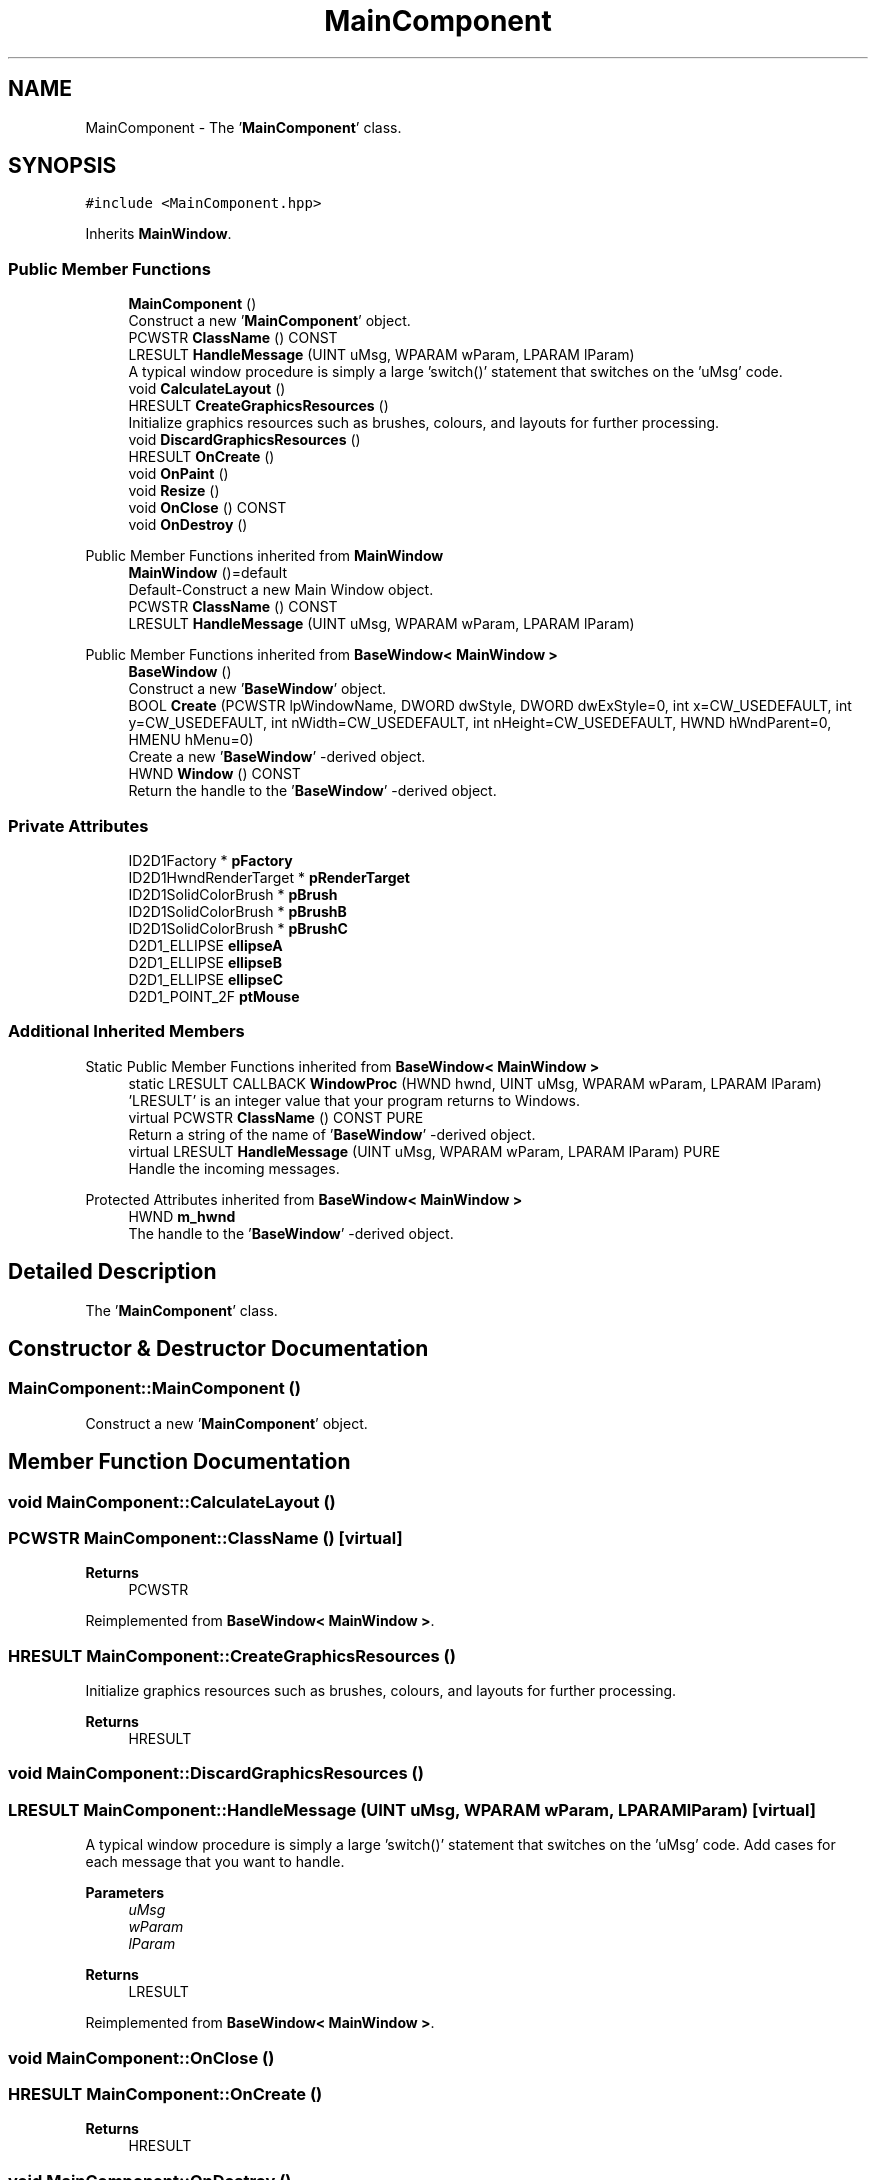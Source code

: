 .TH "MainComponent" 3Version 1.0.1" "CxxWin" \" -*- nroff -*-
.ad l
.nh
.SH NAME
MainComponent \- The '\fBMainComponent\fP' class\&.  

.SH SYNOPSIS
.br
.PP
.PP
\fC#include <MainComponent\&.hpp>\fP
.PP
Inherits \fBMainWindow\fP\&.
.SS "Public Member Functions"

.in +1c
.ti -1c
.RI "\fBMainComponent\fP ()"
.br
.RI "Construct a new '\fBMainComponent\fP' object\&. "
.ti -1c
.RI "PCWSTR \fBClassName\fP () CONST"
.br
.ti -1c
.RI "LRESULT \fBHandleMessage\fP (UINT uMsg, WPARAM wParam, LPARAM lParam)"
.br
.RI "A typical window procedure is simply a large 'switch()' statement that switches on the 'uMsg' code\&. "
.ti -1c
.RI "void \fBCalculateLayout\fP ()"
.br
.ti -1c
.RI "HRESULT \fBCreateGraphicsResources\fP ()"
.br
.RI "Initialize graphics resources such as brushes, colours, and layouts for further processing\&. "
.ti -1c
.RI "void \fBDiscardGraphicsResources\fP ()"
.br
.ti -1c
.RI "HRESULT \fBOnCreate\fP ()"
.br
.ti -1c
.RI "void \fBOnPaint\fP ()"
.br
.ti -1c
.RI "void \fBResize\fP ()"
.br
.ti -1c
.RI "void \fBOnClose\fP () CONST"
.br
.ti -1c
.RI "void \fBOnDestroy\fP ()"
.br
.in -1c

Public Member Functions inherited from \fBMainWindow\fP
.in +1c
.ti -1c
.RI "\fBMainWindow\fP ()=default"
.br
.RI "Default-Construct a new Main Window object\&. "
.ti -1c
.RI "PCWSTR \fBClassName\fP () CONST"
.br
.ti -1c
.RI "LRESULT \fBHandleMessage\fP (UINT uMsg, WPARAM wParam, LPARAM lParam)"
.br
.in -1c

Public Member Functions inherited from \fBBaseWindow< MainWindow >\fP
.in +1c
.ti -1c
.RI "\fBBaseWindow\fP ()"
.br
.RI "Construct a new '\fBBaseWindow\fP' object\&. "
.ti -1c
.RI "BOOL \fBCreate\fP (PCWSTR lpWindowName, DWORD dwStyle, DWORD dwExStyle=0, int x=CW_USEDEFAULT, int y=CW_USEDEFAULT, int nWidth=CW_USEDEFAULT, int nHeight=CW_USEDEFAULT, HWND hWndParent=0, HMENU hMenu=0)"
.br
.RI "Create a new '\fBBaseWindow\fP' -derived object\&. "
.ti -1c
.RI "HWND \fBWindow\fP () CONST"
.br
.RI "Return the handle to the '\fBBaseWindow\fP' -derived object\&. "
.in -1c
.SS "Private Attributes"

.in +1c
.ti -1c
.RI "ID2D1Factory * \fBpFactory\fP"
.br
.ti -1c
.RI "ID2D1HwndRenderTarget * \fBpRenderTarget\fP"
.br
.ti -1c
.RI "ID2D1SolidColorBrush * \fBpBrush\fP"
.br
.ti -1c
.RI "ID2D1SolidColorBrush * \fBpBrushB\fP"
.br
.ti -1c
.RI "ID2D1SolidColorBrush * \fBpBrushC\fP"
.br
.ti -1c
.RI "D2D1_ELLIPSE \fBellipseA\fP"
.br
.ti -1c
.RI "D2D1_ELLIPSE \fBellipseB\fP"
.br
.ti -1c
.RI "D2D1_ELLIPSE \fBellipseC\fP"
.br
.ti -1c
.RI "D2D1_POINT_2F \fBptMouse\fP"
.br
.in -1c
.SS "Additional Inherited Members"


Static Public Member Functions inherited from \fBBaseWindow< MainWindow >\fP
.in +1c
.ti -1c
.RI "static LRESULT CALLBACK \fBWindowProc\fP (HWND hwnd, UINT uMsg, WPARAM wParam, LPARAM lParam)"
.br
.RI "'LRESULT' is an integer value that your program returns to Windows\&. "
.in -1c
.in +1c
.ti -1c
.RI "virtual PCWSTR \fBClassName\fP () CONST PURE"
.br
.RI "Return a string of the name of '\fBBaseWindow\fP' -derived object\&. "
.ti -1c
.RI "virtual LRESULT \fBHandleMessage\fP (UINT uMsg, WPARAM wParam, LPARAM lParam) PURE"
.br
.RI "Handle the incoming messages\&. "
.in -1c

Protected Attributes inherited from \fBBaseWindow< MainWindow >\fP
.in +1c
.ti -1c
.RI "HWND \fBm_hwnd\fP"
.br
.RI "The handle to the '\fBBaseWindow\fP' -derived object\&. "
.in -1c
.SH "Detailed Description"
.PP 
The '\fBMainComponent\fP' class\&. 
.SH "Constructor & Destructor Documentation"
.PP 
.SS "MainComponent::MainComponent ()"

.PP
Construct a new '\fBMainComponent\fP' object\&. 
.SH "Member Function Documentation"
.PP 
.SS "void MainComponent::CalculateLayout ()"

.SS "PCWSTR MainComponent::ClassName ()\fC [virtual]\fP"

.PP
\fBReturns\fP
.RS 4
PCWSTR 
.RE
.PP

.PP
Reimplemented from \fBBaseWindow< MainWindow >\fP\&.
.SS "HRESULT MainComponent::CreateGraphicsResources ()"

.PP
Initialize graphics resources such as brushes, colours, and layouts for further processing\&. 
.PP
\fBReturns\fP
.RS 4
HRESULT 
.RE
.PP

.SS "void MainComponent::DiscardGraphicsResources ()"

.SS "LRESULT MainComponent::HandleMessage (UINT uMsg, WPARAM wParam, LPARAM lParam)\fC [virtual]\fP"

.PP
A typical window procedure is simply a large 'switch()' statement that switches on the 'uMsg' code\&. Add cases for each message that you want to handle\&.
.PP
\fBParameters\fP
.RS 4
\fIuMsg\fP 
.br
\fIwParam\fP 
.br
\fIlParam\fP 
.RE
.PP
\fBReturns\fP
.RS 4
LRESULT 
.RE
.PP

.PP
Reimplemented from \fBBaseWindow< MainWindow >\fP\&.
.SS "void MainComponent::OnClose ()"

.SS "HRESULT MainComponent::OnCreate ()"

.PP
\fBReturns\fP
.RS 4
HRESULT 
.RE
.PP

.SS "void MainComponent::OnDestroy ()"

.SS "void MainComponent::OnPaint ()"

.SS "void MainComponent::Resize ()"

.SH "Member Data Documentation"
.PP 
.SS "D2D1_ELLIPSE MainComponent::ellipseA\fC [private]\fP"

.SS "D2D1_ELLIPSE MainComponent::ellipseB\fC [private]\fP"

.SS "D2D1_ELLIPSE MainComponent::ellipseC\fC [private]\fP"

.SS "ID2D1SolidColorBrush* MainComponent::pBrush\fC [private]\fP"

.SS "ID2D1SolidColorBrush* MainComponent::pBrushB\fC [private]\fP"

.SS "ID2D1SolidColorBrush* MainComponent::pBrushC\fC [private]\fP"

.SS "ID2D1Factory* MainComponent::pFactory\fC [private]\fP"

.SS "ID2D1HwndRenderTarget* MainComponent::pRenderTarget\fC [private]\fP"

.SS "D2D1_POINT_2F MainComponent::ptMouse\fC [private]\fP"


.SH "Author"
.PP 
Generated automatically by Doxygen for CxxWin from the source code\&.
